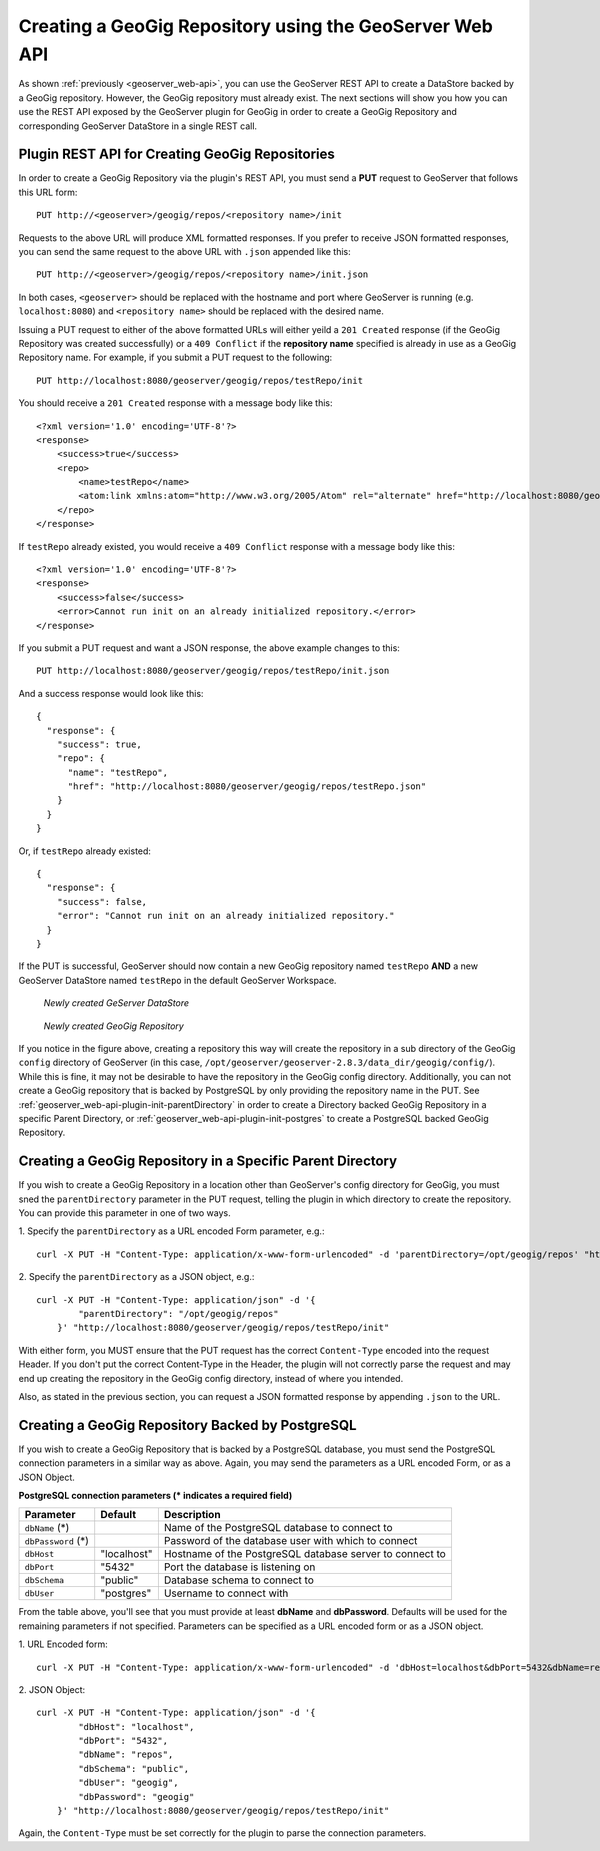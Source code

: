 .. _geoserver_web-api-init:

Creating a GeoGig Repository using the GeoServer Web API
========================================================

As shown :ref:`previously <geoserver_web-api>`, you can use the GeoServer REST API to create a DataStore backed by a
GeoGig repository. However, the GeoGig repository must already exist. The next sections will show you how you can use the
REST API exposed by the GeoServer plugin for GeoGig in order to create a GeoGig Repository and corresponding GeoServer
DataStore in a single REST call.

.. _geoserver_web-api-plugin-init:

Plugin REST API for Creating GeoGig Repositories
------------------------------------------------

In order to create a GeoGig Repository via the plugin's REST API, you must send a **PUT** request to GeoServer that
follows this URL form::

    PUT http://<geoserver>/geogig/repos/<repository name>/init

Requests to the above URL will produce XML formatted responses. If you prefer to receive JSON formatted responses, you
can send the same request to the above URL with ``.json`` appended like this::

    PUT http://<geoserver>/geogig/repos/<repository name>/init.json

In both cases, ``<geoserver>`` should be replaced with the hostname and port where GeoServer is running (e.g.
``localhost:8080``) and ``<repository name>`` should be replaced with the desired name.

Issuing a PUT request to either of the above formatted URLs will either yeild a ``201 Created`` response (if the
GeoGig Repository was created successfully) or a ``409 Conflict`` if the **repository name** specified is already in use
as a GeoGig Repository name. For example, if you submit a PUT request to the following::

    PUT http://localhost:8080/geoserver/geogig/repos/testRepo/init

You should receive a ``201 Created`` response with a message body like this::

    <?xml version='1.0' encoding='UTF-8'?>
    <response>
        <success>true</success>
        <repo>
            <name>testRepo</name>
            <atom:link xmlns:atom="http://www.w3.org/2005/Atom" rel="alternate" href="http://localhost:8080/geoserver/geogig/repos/testRepo.xml" type="application/xml"/>
        </repo>
    </response>

If ``testRepo`` already existed, you would receive a ``409 Conflict`` response with a message body like this::

    <?xml version='1.0' encoding='UTF-8'?>
    <response>
        <success>false</success>
        <error>Cannot run init on an already initialized repository.</error>
    </response>

If you submit a PUT request and want a JSON response, the above example changes to this::

    PUT http://localhost:8080/geoserver/geogig/repos/testRepo/init.json

And a success response would look like this::

    {
      "response": {
        "success": true,
        "repo": {
          "name": "testRepo",
          "href": "http://localhost:8080/geoserver/geogig/repos/testRepo.json"
        }
      }
    }

Or, if ``testRepo`` already existed::

    {
      "response": {
        "success": false,
        "error": "Cannot run init on an already initialized repository."
      }
    }

If the PUT is successful, GeoServer should now contain a new GeoGig repository named ``testRepo`` **AND** a new GeoServer
DataStore named ``testRepo`` in the default GeoServer Workspace.

.. figure:: ../img/geoserver-api-create-repo-ds.png

    *Newly created GeServer DataStore*

.. figure:: ../img/geoserver-api-create-repo.png

    *Newly created GeoGig Repository*

If you notice in the figure above, creating a repository this way will create the repository in a sub directory of the
GeoGig ``config`` directory of GeoServer (in this case, ``/opt/geoserver/geoserver-2.8.3/data_dir/geogig/config/``). While
this is fine, it may not be desirable to have the repository in the GeoGig config directory. Additionally, you can not
create a GeoGig repository that is backed by PostgreSQL by only providing the repository name in the PUT. See
:ref:`geoserver_web-api-plugin-init-parentDirectory` in order to create a Directory backed GeoGig Repository in a specific
Parent Directory, or :ref:`geoserver_web-api-plugin-init-postgres` to create a PostgreSQL backed GeoGig Repository.

.. _geoserver_web-api-plugin-init-parentDirectory:

Creating a GeoGig Repository in a Specific Parent Directory
-----------------------------------------------------------

If you wish to create a GeoGig Repository in a location other than GeoServer's config directory for GeoGig, you must sned
the ``parentDirectory`` parameter in the PUT request, telling the plugin in which directory to create the repository. You
can provide this parameter in one of two ways.

\1. Specify the ``parentDirectory`` as a URL encoded Form parameter, e.g.::

    curl -X PUT -H "Content-Type: application/x-www-form-urlencoded" -d 'parentDirectory=/opt/geogig/repos' "http://localhost:8080/geoserver/geogig/repos/testRepo/init"

\2. Specify the ``parentDirectory`` as a JSON object, e.g.::

    curl -X PUT -H "Content-Type: application/json" -d '{
            "parentDirectory": "/opt/geogig/repos"
        }' "http://localhost:8080/geoserver/geogig/repos/testRepo/init"

With either form, you MUST ensure that the PUT request has the correct ``Content-Type`` encoded into the request Header. If
you don't put the correct Content-Type in the Header, the plugin will not correctly parse the request and may end up
creating the repository in the GeoGig config directory, instead of where you intended.

Also, as stated in the previous section, you can request a JSON formatted response by appending ``.json`` to the URL.

.. _geoserver_web-api-plugin-init-postgres:

Creating a GeoGig Repository Backed by PostgreSQL
-------------------------------------------------

If you wish to create a GeoGig Repository that is backed by a PostgreSQL database, you must send the PostgreSQL connection
parameters in a similar way as above. Again, you may send the parameters as a URL encoded Form, or as a JSON Object.

.. _geoserver_web-api-plugin-pg-feilds-table:

**PostgreSQL connection parameters (\* indicates a required field)**

+-----------------+---------------+----------------------------+
| Parameter       | Default       | Description                |
+=================+===============+============================+
| ``dbName``      |               | Name of the PostgreSQL     |
| (\*)            |               | database to connect to     |
+-----------------+---------------+----------------------------+
| ``dbPassword``  |               | Password of the database   |
| (\*)            |               | user with which to connect |
+-----------------+---------------+----------------------------+
| ``dbHost``      | "localhost"   | Hostname of the PostgreSQL |
|                 |               | database server to connect |
|                 |               | to                         |
+-----------------+---------------+----------------------------+
| ``dbPort``      | "5432"        | Port the database is       |
|                 |               | listening on               |
+-----------------+---------------+----------------------------+
| ``dbSchema``    | "public"      | Database schema to connect |
|                 |               | to                         |
+-----------------+---------------+----------------------------+
| ``dbUser``      | "postgres"    | Username to connect with   |
+-----------------+---------------+----------------------------+

From the table above, you'll see that you must provide at least **dbName** and **dbPassword**. Defaults will be used for
the remaining parameters if not specified. Parameters can be specified as a URL encoded form or as a JSON object.

\1. URL Encoded form::

    curl -X PUT -H "Content-Type: application/x-www-form-urlencoded" -d 'dbHost=localhost&dbPort=5432&dbName=repos&dbSchema=public&dbUser=geogig&dbPassword=geogig' "http://localhost:8080/geoserver/geogig/repos/testRepo/init"

\2. JSON Object::

    curl -X PUT -H "Content-Type: application/json" -d '{
            "dbHost": "localhost",
            "dbPort": "5432",
            "dbName": "repos",
            "dbSchema": "public",
            "dbUser": "geogig",
            "dbPassword": "geogig"
        }' "http://localhost:8080/geoserver/geogig/repos/testRepo/init"

Again, the ``Content-Type`` must be set correctly for the plugin to parse the connection parameters.
